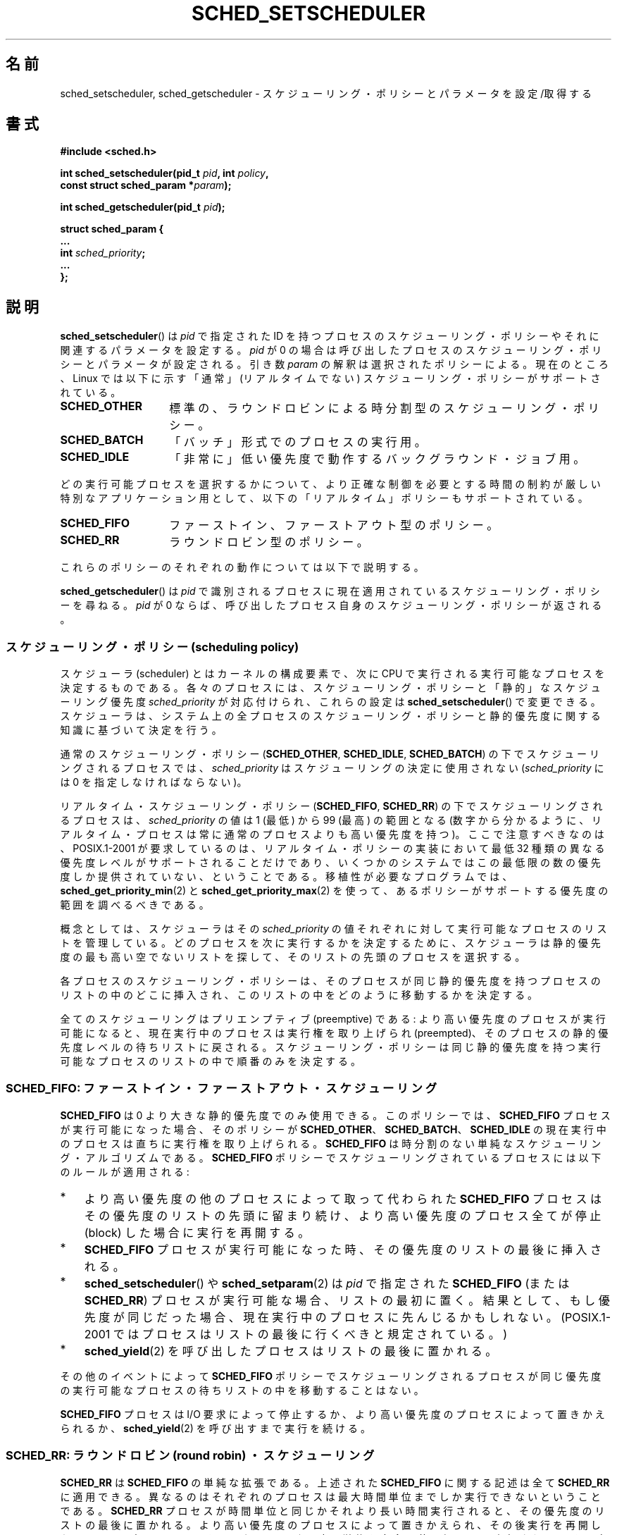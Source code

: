 .\" Hey Emacs! This file is -*- nroff -*- source.
.\"
.\" Copyright (C) Tom Bjorkholm, Markus Kuhn & David A. Wheeler 1996-1999
.\" and Copyright (C) 2007 Carsten Emde <Carsten.Emde@osadl.org>
.\" and Copyright (C) 2008 Michael Kerrisk <mtk.manpages@gmail.com>
.\"
.\" This is free documentation; you can redistribute it and/or
.\" modify it under the terms of the GNU General Public License as
.\" published by the Free Software Foundation; either version 2 of
.\" the License, or (at your option) any later version.
.\"
.\" The GNU General Public License's references to "object code"
.\" and "executables" are to be interpreted as the output of any
.\" document formatting or typesetting system, including
.\" intermediate and printed output.
.\"
.\" This manual is distributed in the hope that it will be useful,
.\" but WITHOUT ANY WARRANTY; without even the implied warranty of
.\" MERCHANTABILITY or FITNESS FOR A PARTICULAR PURPOSE.  See the
.\" GNU General Public License for more details.
.\"
.\" You should have received a copy of the GNU General Public
.\" License along with this manual; if not, write to the Free
.\" Software Foundation, Inc., 59 Temple Place, Suite 330, Boston, MA 02111,
.\" USA.
.\"
.\" 1996-04-01 Tom Bjorkholm <tomb@mydata.se>
.\"            First version written
.\" 1996-04-10 Markus Kuhn <mskuhn@cip.informatik.uni-erlangen.de>
.\"            revision
.\" 1999-08-18 David A. Wheeler <dwheeler@ida.org> added Note.
.\" Modified, 25 Jun 2002, Michael Kerrisk <mtk.manpages@gmail.com>
.\"	Corrected description of queue placement by sched_setparam() and
.\"		sched_setscheduler()
.\"	A couple of grammar clean-ups
.\" Modified 2004-05-27 by Michael Kerrisk <mtk.manpages@gmail.com>
.\" 2005-03-23, mtk, Added description of SCHED_BATCH.
.\" 2007-07-10, Carsten Emde <Carsten.Emde@osadl.org>
.\"     Add text on real-time features that are currently being
.\"     added to the mainline kernel.
.\" 2008-05-07, mtk; Rewrote and restructured various parts of the page to
.\"     improve readability.
.\" 2010-06-19, mtk, documented SCHED_RESET_ON_FORK
.\"
.\" Worth looking at: http://rt.wiki.kernel.org/index.php
.\"
.\"*******************************************************************
.\"
.\" This file was generated with po4a. Translate the source file.
.\"
.\"*******************************************************************
.TH SCHED_SETSCHEDULER 2 2011\-09\-19 Linux "Linux Programmer's Manual"
.SH 名前
sched_setscheduler, sched_getscheduler \- スケジューリング・ポリシーとパラメータを設定/取得する
.SH 書式
.nf
\fB#include <sched.h>\fP
.sp
\fBint sched_setscheduler(pid_t \fP\fIpid\fP\fB, int \fP\fIpolicy\fP\fB,\fP
.br
\fB                       const struct sched_param *\fP\fIparam\fP\fB);\fP
.sp
\fBint sched_getscheduler(pid_t \fP\fIpid\fP\fB);\fP
.sp
\fBstruct sched_param {
    ...
    int \fP\fIsched_priority\fP\fB;
    ...
};\fP
.fi
.SH 説明
\fBsched_setscheduler\fP()  は \fIpid\fP で指定された ID を持つプロセスのスケジューリング・ポリシーや
それに関連するパラメータを設定する。\fIpid\fP が 0 の場合は 呼び出したプロセスのスケジューリング・ポリシーとパラメータが設定される。 引き数
\fIparam\fP の解釈は選択されたポリシーによる。 現在のところ、Linux では 以下に示す「通常」(リアルタイムでない)
スケジューリング・ポリシーが サポートされている。
.TP  14
\fBSCHED_OTHER\fP
.\" In the 2.6 kernel sources, SCHED_OTHER is actually called
.\" SCHED_NORMAL.
標準の、ラウンドロビンによる時分割型のスケジューリング・ポリシー。
.TP 
\fBSCHED_BATCH\fP
「バッチ」形式でのプロセスの実行用。
.TP 
\fBSCHED_IDLE\fP
「非常に」低い優先度で動作するバックグラウンド・ジョブ用。
.PP
どの実行可能プロセスを選択するかについて、より正確な制御を必要とする 時間の制約が厳しい特別なアプリケーション用として、
以下の「リアルタイム」ポリシーもサポートされている。
.TP  14
\fBSCHED_FIFO\fP
ファーストイン、ファーストアウト型のポリシー。
.TP 
\fBSCHED_RR\fP
ラウンドロビン型のポリシー。
.PP
これらのポリシーのそれぞれの動作については以下で説明する。

.\"
\fBsched_getscheduler\fP()  は \fIpid\fP で識別されるプロセスに現在適用されている
スケジューリング・ポリシーを尋ねる。\fIpid\fP が 0 ならば、呼び出した プロセス自身のスケジューリング・ポリシーが返される。
.SS "スケジューリング・ポリシー (scheduling policy)"
スケジューラ (scheduler) とはカーネルの構成要素で、 次に CPU で実行される実行可能なプロセスを決定するものである。
各々のプロセスには、スケジューリング・ポリシーと 「静的」なスケジューリング優先度 \fIsched_priority\fP が対応付けられ、 これらの設定は
\fBsched_setscheduler\fP()  で変更できる。 スケジューラは、システム上の全プロセスのスケジューリング・ポリシーと
静的優先度に関する知識に基づいて決定を行う。

通常のスケジューリング・ポリシー (\fBSCHED_OTHER\fP, \fBSCHED_IDLE\fP, \fBSCHED_BATCH\fP)
の下でスケジューリングされるプロセスでは、 \fIsched_priority\fP はスケジューリングの決定に使用されない
(\fIsched_priority\fP には 0 を指定しなければならない)。

リアルタイム・スケジューリング・ポリシー (\fBSCHED_FIFO\fP, \fBSCHED_RR\fP)  の下でスケジューリングされるプロセスは、
\fIsched_priority\fP の値は 1 (最低) から 99 (最高) の範囲となる
(数字から分かるように、リアルタイム・プロセスは常に通常のプロセスよりも 高い優先度を持つ)。 ここで注意すべきなのは、POSIX.1\-2001
が要求しているのは、 リアルタイム・ポリシーの実装において最低 32 種類の異なる優先度レベルが
サポートされることだけであり、いくつかのシステムではこの最低限の数の 優先度しか提供されていない、ということである。 移植性が必要なプログラムでは、
\fBsched_get_priority_min\fP(2)  と \fBsched_get_priority_max\fP(2)
を使って、あるポリシーがサポートする優先度の範囲を調べるべきである。

概念としては、 スケジューラはその \fIsched_priority\fP の値それぞれに対して 実行可能なプロセスのリストを管理している。
どのプロセスを次に実行するかを決定するために、 スケジューラは静的優先度の最も高い空でないリストを探して、 そのリストの先頭のプロセスを選択する。

各プロセスのスケジューリング・ポリシーは、 そのプロセスが同じ静的優先度を持つプロセスのリストの中のどこに挿入され、
このリストの中をどのように移動するかを決定する。

全てのスケジューリングはプリエンプティブ (preemptive) である: より高い優先度のプロセスが実行可能になると、現在実行中のプロセスは実行権を
取り上げられ (preempted)、そのプロセスの静的優先度レベルの待ちリストに 戻される。スケジューリング・ポリシーは同じ静的優先度を持つ実行可能な
プロセスのリストの中で順番のみを決定する。
.SS "SCHED_FIFO: ファーストイン・ファーストアウト・スケジューリング"
\fBSCHED_FIFO\fP は 0 より大きな静的優先度でのみ使用できる。このポリシーでは、 \fBSCHED_FIFO\fP
プロセスが実行可能になった場合、 そのポリシーが \fBSCHED_OTHER\fP、 \fBSCHED_BATCH\fP、 \fBSCHED_IDLE\fP の
現在実行中のプロセスは直ちに実行権を取り上げられる。 \fBSCHED_FIFO\fP は時分割のない単純なスケジューリング・アルゴリズムである。
\fBSCHED_FIFO\fP ポリシーでスケジューリングされているプロセスには以下の ルールが適用される:
.IP * 3
より高い優先度の他のプロセスによって取って代わられた \fBSCHED_FIFO\fP プロセスはその優先度のリストの先頭に留まり続け、
より高い優先度のプロセス全てが停止 (block) した場合に実行を再開する。
.IP *
\fBSCHED_FIFO\fP プロセスが実行可能になった時、その優先度のリストの最後 に挿入される。
.IP *
.\" In 2.2.x and 2.4.x, the process is placed at the front of the queue
.\" In 2.0.x, the Right Thing happened: the process went to the back -- MTK
\fBsched_setscheduler\fP()  や \fBsched_setparam\fP(2)  は \fIpid\fP で指定された
\fBSCHED_FIFO\fP (または \fBSCHED_RR\fP) プロセスが 実行可能な場合、リストの最初に置く。
結果として、もし優先度が同じだった場合、 現在実行中のプロセスに先んじるかもしれない。 (POSIX.1\-2001
ではプロセスはリストの最後に行くべきと規定されている。)
.IP *
\fBsched_yield\fP(2)  を呼び出したプロセスはリストの最後に置かれる。
.PP
その他のイベントによって \fBSCHED_FIFO\fP ポリシーで スケジューリングされるプロセスが同じ優先度の実行可能な
プロセスの待ちリストの中を移動することはない。

\fBSCHED_FIFO\fP プロセスは I/O 要求によって停止するか、 より高い優先度のプロセスによって置きかえられるか、
\fBsched_yield\fP(2)  を呼び出すまで実行を続ける。
.SS "SCHED_RR: ラウンドロビン (round robin) ・スケジューリング"
.\" On Linux 2.4, the length of the RR interval is influenced
.\" by the process nice value -- MTK
.\"
\fBSCHED_RR\fP は \fBSCHED_FIFO\fP の単純な拡張である。 上述された
\fBSCHED_FIFO\fP に関する記述は全て \fBSCHED_RR\fP に 適用できる。異なるのは
それぞれのプロセスは最大時間単位までしか実行できない ということである。
\fBSCHED_RR\fP プロセスが時間単位と同じかそれより 長い時間実行されると、
その優先度のリストの最後に置かれる。 より高い優先度のプロセスによって
置きかえられ、その後実行を再開した \fBSCHED_RR\fP プロセスは、そのラウンド
ロビン時間単位を完全に使い切る まで実行される。その時間単位の長さは
\fBsched_rr_get_interval\fP(2) を使って取得できる。
.SS "SCHED_OTHER: Linux のデフォルトの時分割スケジューリング"
.\"
\fBSCHED_OTHER\fP は静的優先度 0 でのみ使用できる。 \fBSCHED_OTHER\fP は Linux 標準の時分割スケジューラで、
特別なリアルタイム機構を必要としていない全てのプロセスで使用される。 実行するプロセスは、静的優先度 0 のリストから、このリストの中だけで
決定される「動的な」優先度 (dynamic priority) に基いて決定される。 動的な優先度は (\fBnice\fP(2)  や
\fBsetpriority\fP(2)  により設定される) nice 値に基づいて決定されるもので、
単位時間毎に、プロセスが実行可能だが、スケジューラにより実行が拒否された 場合にインクリメントされる。 これにより、全ての \fBSCHED_OTHER\fP
プロセスでの公平性が保証される。
.SS "SCHED_BATCH: バッチプロセスのスケジューリング"
(Linux 2.6.16 以降)  \fBSCHED_BATCH\fP は静的優先度 0 でのみ使用できる。 このポリシーは (nice 値に基づく)
動的な優先度にしたがってプロセスの スケジューリングが行われるという点で、\fBSCHED_OTHER\fP に似ている。
異なるのは、このポリシーでは、プロセスが常に CPU に負荷のかかる (CPU\-intensive)  処理を行うと、スケジューラが仮定する点である。
スケジューラはプロセスを呼び起こす毎にそのプロセスにスケジューリング上の ペナルティを少し課し、その結果、このプロセスはスケジューリングの決定で
若干冷遇されるようになる。

.\" The following paragraph is drawn largely from the text that
.\" accompanied Ingo Molnar's patch for the implementation of
.\" SCHED_BATCH.
.\"
このポリシーは、非対話的な処理だがその nice 値を下げたくない処理や、 (処理のタスク間で) 余計なタスクの置き換えの原因とある対話的な処理なしで
確定的な (deterministic) スケジューリング・ポリシーを適用したい処理に 対して有効である。
.SS "SCHED_IDLE: 非常に優先度の低いジョブのスケジューリング"
(Linux 2.6.23 以降)  \fBSCHED_IDLE\fP は静的優先度 0 でのみ使用できる。 このポリシーではプロセスの nice
値はスケジューリングに影響を与えない。

.\"
非常に低い優先度でのジョブの実行を目的としたものである (非常に低い優先度とは、ポリシー \fBSCHED_OTHER\fP か \fBSCHED_BATCH\fP
での nice 値 +19 よりさらに低い優先度である)。
.SS "Resetting scheduling policy for child processes"
Since Linux 2.6.32, the \fBSCHED_RESET_ON_FORK\fP flag can be ORed in \fIpolicy\fP
when calling \fBsched_setscheduler\fP().  As a result of including this flag,
children created by \fBfork\fP(2)  do not inherit privileged scheduling
policies.  This feature is intended for media\-playback applications, and can
be used to prevent applications evading the \fBRLIMIT_RTTIME\fP resource limit
(see \fBgetrlimit\fP(2))  by creating multiple child processes.

More precisely, if the \fBSCHED_RESET_ON_FORK\fP flag is specified, the
following rules apply for subsequently created children:
.IP * 3
If the calling process has a scheduling policy of \fBSCHED_FIFO\fP or
\fBSCHED_RR\fP, the policy is reset to \fBSCHED_OTHER\fP in child processes.
.IP *
If the calling process has a negative nice value, the nice value is reset to
zero in child processes.
.PP
After the \fBSCHED_RESET_ON_FORK\fP flag has been enabled, it can only be reset
if the process has the \fBCAP_SYS_NICE\fP capability.  This flag is disabled in
child processes created by \fBfork\fP(2).

.\"
The \fBSCHED_RESET_ON_FORK\fP flag is visible in the policy value returned by
\fBsched_getscheduler\fP()
.SS 特権とリソース制限
2.6.12 より前のバージョンの Linux カーネルでは、 特権プロセス (\fBCAP_SYS_NICE\fP ケーパビリティを持つプロセス) だけが
0 以外の静的優先度を設定する (すなわち、リアルタイム・スケジューリング・ポリシーを設定する) ことができる。 非特権プロセスができる変更は
\fBSCHED_OTHER\fP ポリシーを設定することだけであり、さらにこの変更を行えるのは \fBsched_setscheduler\fP()
の呼び出し元の実効ユーザ ID がポリシーの変更対象プロセス (\fIpid\fP で指定されたプロセス) の実ユーザ ID か実効ユーザ ID と
一致する場合だけである。

Linux 2.6.12 以降では、リソース制限 \fBRLIMIT_RTPRIO\fP が定義されており、 スケジューリング・ポリシーが
\fBSCHED_RR\fP と \fBSCHED_FIFO\fP の場合の、非特権プロセスの静的優先度の上限を定めている。
スケジューリング・ポリシーと優先度を変更する際のルールは以下の通りである。
.IP * 3
非特権プロセスに 0 以外の \fBRLIMIT_RTPRIO\fP ソフト・リミットが設定されている場合、
非特権プロセスはそのプロセスのスケジューリング・ポリシーと優先度を 変更できるが、優先度を現在の自身の優先度と \fBRLIMIT_RTPRIO\fP
ソフト・リミットの大きい方よりも高い値に設定できないという制限が課される。
.IP *
\fBRLIMIT_RTPRIO\fP ソフト・リミットが 0 の場合、優先度を下げるか、 リアルタイムでないポリシーへ切り替えるかの変更だけが許可される。
.IP *
ある非特権プロセスが別のプロセスに対してこれらの変更を行う際にも、 同じルールが適用される。変更を行えるのは、変更を行おうとするプロセス の実効ユーザ
ID が変更対象のプロセスの実ユーザ ID か実効ユーザ ID と 一致している場合に限られる。
.IP *
.\" commit c02aa73b1d18e43cfd79c2f193b225e84ca497c8
Special rules apply for the \fBSCHED_IDLE\fP.  In Linux kernels before 2.6.39,
an unprivileged process operating under this policy cannot change its
policy, regardless of the value of its \fBRLIMIT_RTPRIO\fP resource limit.  In
Linux kernels since 2.6.39, an unprivileged process can switch to either the
\fBSCHED_BATCH\fP or the \fBSCHED_NORMAL\fP policy so long as its nice value falls
within the range permitted by its \fBRLIMIT_NICE\fP resource limit (see
\fBgetrlimit\fP(2)).
.PP
特権プロセス (\fBCAP_SYS_NICE\fP ケーパビリティを持つプロセス) の場合、 \fBRLIMIT_RTPRIO\fP の制限は無視される;
古いカーネルと同じように、スケジューリング・ポリシーと優先度に対し 任意の変更を行うことができる。 \fBRLIMIT_RTPRIO\fP
に関するもっと詳しい情報は \fBgetrlimit\fP(2)  を参照のこと。
.SS "応答時間 (response time)"
.\" as described in
.\" .BR request_irq (9).
I/O 待ちで停止したより高い優先度のプロセスは再びスケジューリングされる 前にいくらかの応答時間がかかる。デバイス・ドライバーを書く場合には
"slow interrupt" 割り込みハンドラーを使用することで この応答時間を劇的に減少させることができる。
.SS その他
子プロセスは \fBfork\fP(2)  の際に親プロセスのスケジューリング・ポリシーとパラメータを継承する。 \fBexecve\fP(2)
の前後で、スケジューリング・ポリシーとパラメータは保持される。

リアルタイム・プロセスは大抵、ページングの待ち時間を避けるために \fBmlock\fP(2)  や \fBmlockall\fP(2)
を使ってメモリ・ロックをしなければならない。

\fBSCHED_FIFO\fP や \fBSCHED_RR\fP でスケジューリングされる プロセスが停止せずに無限ループに陥ると、
他の全てのより低い優先度のプロセスを永久に停止 (block) させてしまうので、 ソフトウェア開発者はコンソールのシェルの静的優先度をテストする
アプリケーションよりも常に高く保つべきである。 これによって期待通りに停止したり終了したりしないリアルタイム・
アプリケーションを緊急終了させることが可能になる。 \fBgetrlimit\fP(2)  のリソース制限 \fBRLIMIT_RTTIME\fP
の説明も参照のこと。

POSIX システムでは \fI<unistd.h>\fP に \fB_POSIX_PRIORITY_SCHEDULING\fP
が定義されている場合にのみ \fBsched_setscheduler\fP()  と \fBsched_getscheduler\fP()  が使用できる。
.SH 返り値
成功した場合、 \fBsched_setscheduler\fP()  は 0 を返す。 成功した場合、 \fBsched_getscheduler\fP()
は現在のそのプロセスのポリシー (非負の整数) を返す。 エラーの場合、\-1 が返され、 \fIerrno\fP が適切に設定される。
.SH エラー
.TP 
\fBEINVAL\fP
スケジューリング・ポリシー \fIpolicy\fP が間違っている。
または \fIparam\fP が NULL である。
または \fIparam\fP がそのポリシーでは意味をなさない。
.TP 
\fBEPERM\fP
呼び出したプロセスが適切な特権を持っていない。
.TP 
\fBESRCH\fP
プロセス ID \fIpid\fP のプロセスが見つからなかった。
.SH 準拠
POSIX.1\-2001 (但し、下記のバグの節も参照)。 \fBSCHED_BATCH\fP と \fBSCHED_IDLE\fP ポリシーは Linux
固有である。
.SH 注意
POSIX.1 は、非特権プロセスが \fBsched_setscheduler\fP()  を呼び出すために必要な権限の詳細を規定しておらず、
詳細はシステムにより異なる。 例えば、Solaris 7 のマニュアルページでは、 呼び出し元プロセスの実ユーザ ID または実効ユーザ ID が
設定対象のプロセスの実ユーザ ID か保存 (save) set\-user\-ID と 一致していなければならない、となっている。
.PP
もともとは、標準の Linux は一般目的のオペレーティングシステムとして 設計されており、バックグラウンド・プロセスや対話的アプリケーション、
リアルタイム性の要求が厳しくないリアルタイム・アプリケーション (普通はタイミングの応答期限 (deadline) を満たす必要があるアプリケーション)
を扱うことができた。 Linux カーネル 2.6 では、 カーネルのプリエンプション (タスクの置き換え) が可能であり、 新たに導入された O(1)
スケジューラにより、 アクティブなタスクの数に関わらずスケジューリングに必要な時間は 固定で確定的 (deterministic)
であることが保証されている。 それにも関わらず、カーネル 2.6.17 までは 真のリアルタイム・コンピューティングは実現できなかった。
.SS "本流の Linux カーネルでのリアルタイム機能"
.\" FIXME . Probably this text will need some minor tweaking
.\" by about the time of 2.6.30; ask Carsten Emde about this then.
カーネル 2.6.18 から現在まで、 Linux は徐々にリアルタイム機能を備えつつ
あるが、 これらの機能のほとんどは、 Ingo Molnar, Thomas Gleixner,
Steven Rostedt らによって開発された、 以前の \fIrealtime\-preempt\fP パッチ
からのものである。 これらのパッチが本流のカーネルに完全にマージされるま
では (マージの完了はカーネル 2.6.30 あたりの予定)、 最高のリアルタイム
性能を達成するには realtime\-preempt パッチを 組み込まなければならない。
これらのパッチは
.in +4n
.nf

patch\-\fIkernelversion\fP\-rt\fIpatchversion\fP
.fi
.in
.PP
という名前で、 \fIhttp://www.kernel.org/pub/linux/kernel/projects/rt/\fP からダウンロードできる。

このパッチが適用されず、かつパッチの内容の本流のカーネルへのマージが 完了するまでは、カーネルの設定では \fBCONFIG_PREEMPT_NONE\fP,
\fBCONFIG_PREEMPT_VOLUNTARY\fP, \fBCONFIG_PREEMPT_DESKTOP\fP の 3つのプリエンプション・クラス
(preemption class) だけが提供される。 これらのクラスでは、最悪の場合のスケジューリング遅延がそれぞれ
全く減らない、いくらか減る、かなり減る。

パッチが適用された場合、またはパッチの内容の本流のカーネルへのマージが 完了した後では、上記に加えて設定項目として
\fBCONFIG_PREEMPT_RT\fP が利用可能になる。この項目を選択すると、 Linux
は通常のリアルタイム・オペレーティングシステムに変身する。 この場合には、 \fBsched_setscheduler\fP()  で選択できる FIFO と
RR のスケジューリング・ポリシーは、 真のリアルタイム優先度を持つプロセスを最悪の場合のスケジューリング遅延が
最小となる環境で動作させるために使われることになる。
.SH バグ
POSIX では、成功時に \fBsched_setscheduler\fP()  は直前のスケジューリング・ポリシーを返すべきとされている。 Linux の
\fBsched_setscheduler\fP()  はこの要求仕様に準拠しておらず、 成功時には常に 0 を返す。
.SH 関連項目
\fBgetpriority\fP(2), \fBmlock\fP(2), \fBmlockall\fP(2), \fBmunlock\fP(2),
\fBmunlockall\fP(2), \fBnice\fP(2), \fBsched_get_priority_max\fP(2),
\fBsched_get_priority_min\fP(2), \fBsched_getaffinity\fP(2), \fBsched_getparam\fP(2),
\fBsched_rr_get_interval\fP(2), \fBsched_setaffinity\fP(2), \fBsched_setparam\fP(2),
\fBsched_yield\fP(2), \fBsetpriority\fP(2), \fBcapabilities\fP(7), \fBcpuset\fP(7)
.PP
\fIProgramming for the real world \- POSIX.4\fP by Bill O. Gallmeister, O'Reilly
& Associates, Inc., ISBN 1\-56592\-074\-0
.PP
カーネル・ソース内のファイル \fIDocumentation/scheduler/sched\-rt\-group.txt\fP (カーネル 2.6.25
以降)
.SH この文書について
この man ページは Linux \fIman\-pages\fP プロジェクトのリリース 3.40 の一部
である。プロジェクトの説明とバグ報告に関する情報は
http://www.kernel.org/doc/man\-pages/ に書かれている。
